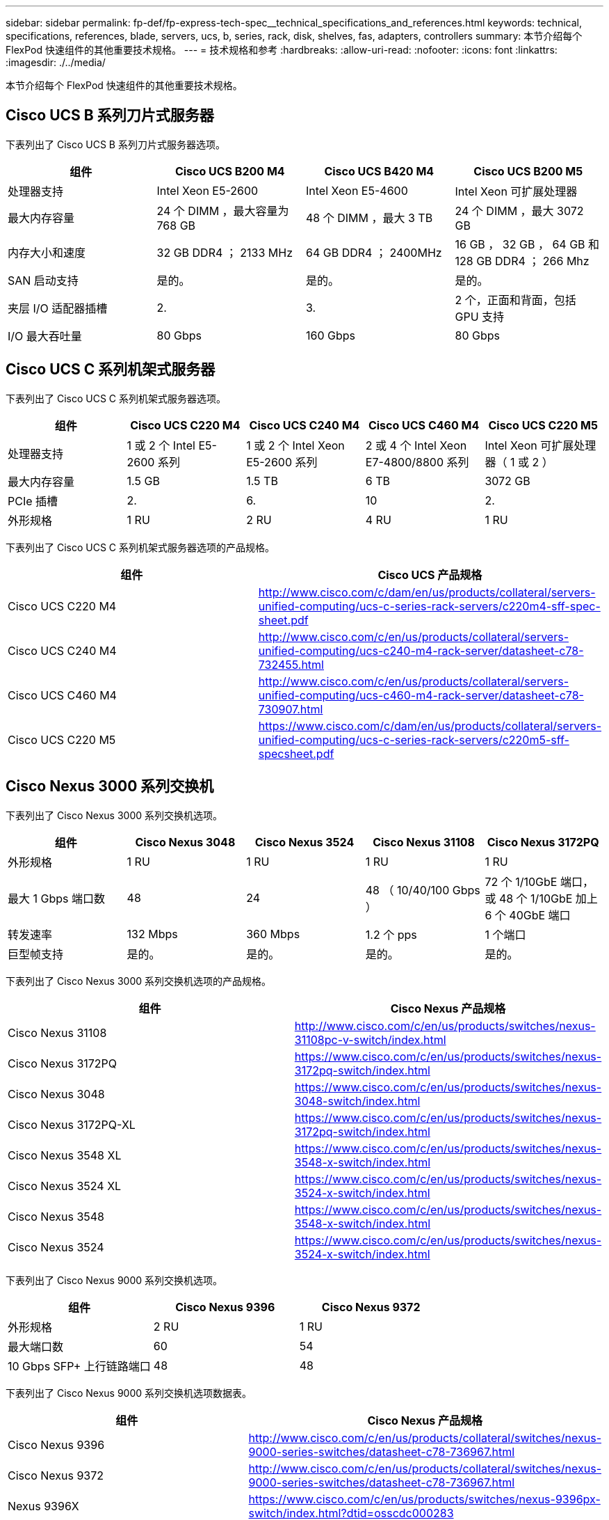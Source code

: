 ---
sidebar: sidebar 
permalink: fp-def/fp-express-tech-spec__technical_specifications_and_references.html 
keywords: technical, specifications, references, blade, servers, ucs, b, series, rack, disk, shelves, fas, adapters, controllers 
summary: 本节介绍每个 FlexPod 快速组件的其他重要技术规格。 
---
= 技术规格和参考
:hardbreaks:
:allow-uri-read: 
:nofooter: 
:icons: font
:linkattrs: 
:imagesdir: ./../media/


[role="lead"]
本节介绍每个 FlexPod 快速组件的其他重要技术规格。



== Cisco UCS B 系列刀片式服务器

下表列出了 Cisco UCS B 系列刀片式服务器选项。

|===
| 组件 | Cisco UCS B200 M4 | Cisco UCS B420 M4 | Cisco UCS B200 M5 


| 处理器支持 | Intel Xeon E5-2600 | Intel Xeon E5-4600 | Intel Xeon 可扩展处理器 


| 最大内存容量 | 24 个 DIMM ，最大容量为 768 GB | 48 个 DIMM ，最大 3 TB | 24 个 DIMM ，最大 3072 GB 


| 内存大小和速度 | 32 GB DDR4 ； 2133 MHz | 64 GB DDR4 ； 2400MHz | 16 GB ， 32 GB ， 64 GB 和 128 GB DDR4 ； 266 Mhz 


| SAN 启动支持 | 是的。 | 是的。 | 是的。 


| 夹层 I/O 适配器插槽 | 2. | 3. | 2 个，正面和背面，包括 GPU 支持 


| I/O 最大吞吐量 | 80 Gbps | 160 Gbps | 80 Gbps 
|===


== Cisco UCS C 系列机架式服务器

下表列出了 Cisco UCS C 系列机架式服务器选项。

|===
| 组件 | Cisco UCS C220 M4 | Cisco UCS C240 M4 | Cisco UCS C460 M4 | Cisco UCS C220 M5 


| 处理器支持 | 1 或 2 个 Intel E5-2600 系列 | 1 或 2 个 Intel Xeon E5-2600 系列 | 2 或 4 个 Intel Xeon E7-4800/8800 系列 | Intel Xeon 可扩展处理器（ 1 或 2 ） 


| 最大内存容量 | 1.5 GB | 1.5 TB | 6 TB | 3072 GB 


| PCIe 插槽 | 2. | 6. | 10 | 2. 


| 外形规格 | 1 RU | 2 RU | 4 RU | 1 RU 
|===
下表列出了 Cisco UCS C 系列机架式服务器选项的产品规格。

|===
| 组件 | Cisco UCS 产品规格 


| Cisco UCS C220 M4 | http://www.cisco.com/c/dam/en/us/products/collateral/servers-unified-computing/ucs-c-series-rack-servers/c220m4-sff-spec-sheet.pdf[] 


| Cisco UCS C240 M4 | http://www.cisco.com/c/en/us/products/collateral/servers-unified-computing/ucs-c240-m4-rack-server/datasheet-c78-732455.html[] 


| Cisco UCS C460 M4 | http://www.cisco.com/c/en/us/products/collateral/servers-unified-computing/ucs-c460-m4-rack-server/datasheet-c78-730907.html[] 


| Cisco UCS C220 M5 | https://www.cisco.com/c/dam/en/us/products/collateral/servers-unified-computing/ucs-c-series-rack-servers/c220m5-sff-specsheet.pdf[] 
|===


== Cisco Nexus 3000 系列交换机

下表列出了 Cisco Nexus 3000 系列交换机选项。

|===
| 组件 | Cisco Nexus 3048 | Cisco Nexus 3524 | Cisco Nexus 31108 | Cisco Nexus 3172PQ 


| 外形规格 | 1 RU | 1 RU | 1 RU | 1 RU 


| 最大 1 Gbps 端口数 | 48 | 24 | 48 （ 10/40/100 Gbps ） | 72 个 1/10GbE 端口，或 48 个 1/10GbE 加上 6 个 40GbE 端口 


| 转发速率 | 132 Mbps | 360 Mbps | 1.2 个 pps | 1 个端口 


| 巨型帧支持 | 是的。 | 是的。 | 是的。 | 是的。 
|===
下表列出了 Cisco Nexus 3000 系列交换机选项的产品规格。

|===
| 组件 | Cisco Nexus 产品规格 


| Cisco Nexus 31108 | http://www.cisco.com/c/en/us/products/switches/nexus-31108pc-v-switch/index.html[] 


| Cisco Nexus 3172PQ | https://www.cisco.com/c/en/us/products/switches/nexus-3172pq-switch/index.html[] 


| Cisco Nexus 3048 | https://www.cisco.com/c/en/us/products/switches/nexus-3048-switch/index.html[] 


| Cisco Nexus 3172PQ-XL | https://www.cisco.com/c/en/us/products/switches/nexus-3172pq-switch/index.html[] 


| Cisco Nexus 3548 XL | https://www.cisco.com/c/en/us/products/switches/nexus-3548-x-switch/index.html[] 


| Cisco Nexus 3524 XL | https://www.cisco.com/c/en/us/products/switches/nexus-3524-x-switch/index.html[] 


| Cisco Nexus 3548 | https://www.cisco.com/c/en/us/products/switches/nexus-3548-x-switch/index.html[] 


| Cisco Nexus 3524 | https://www.cisco.com/c/en/us/products/switches/nexus-3524-x-switch/index.html[] 
|===
下表列出了 Cisco Nexus 9000 系列交换机选项。

|===
| 组件 | Cisco Nexus 9396 | Cisco Nexus 9372 


| 外形规格 | 2 RU | 1 RU 


| 最大端口数 | 60 | 54 


| 10 Gbps SFP+ 上行链路端口 | 48 | 48 
|===
下表列出了 Cisco Nexus 9000 系列交换机选项数据表。

|===
| 组件 | Cisco Nexus 产品规格 


| Cisco Nexus 9396 | http://www.cisco.com/c/en/us/products/collateral/switches/nexus-9000-series-switches/datasheet-c78-736967.html[] 


| Cisco Nexus 9372 | http://www.cisco.com/c/en/us/products/collateral/switches/nexus-9000-series-switches/datasheet-c78-736967.html[] 


| Nexus 9396X | https://www.cisco.com/c/en/us/products/switches/nexus-9396px-switch/index.html?dtid=osscdc000283[] 
|===


== NetApp FAS 存储控制器

下表列出了当前的 NetApp FAS 存储控制器选项。

|===
| 当前组件 | FAS2620 | FAS2650 


| Configuration | 一个 2U 机箱中有 2 个控制器 | 一个 4U 机箱中有 2 个控制器 


| 最大原始容量 | 1440 TB | 1243 TB 


| 内部驱动器 | 12 | 24 


| 最大驱动器数（内部和外部） | 144. | 144. 


| 最大卷大小 2+| 100 TB 


| 最大聚合大小 2+| 4 TB 


| LUN 的最大数量 2+| 每个控制器 2 ， 048 个 


| 支持的存储网络 2+| iSCSI ， FC ， FCoE ， NFS 和 CIFS 


| NetApp FlexVol 卷的最大数量 2+| 每个控制器 1 ， 000 个。 


| NetApp Snapshot 副本的最大数量 2+| 每个控制器 255 ， 000 个 


| 最大程度地提高 NetApp Flash Pool 智能数据缓存能力 2+| 24 TB 
|===

NOTE: 有关 FAS 存储控制器选项的详细信息，请参见 https://hwu.netapp.com/Controller/Index?platformTypeId=2032["FAS 型号"^] 部分 Hardware Universe 。对于 AFF ，请参见 https://hwu.netapp.com/Controller/Index?platformTypeId=5265148["AFF 型号"^] 部分。

下表列出了 FAS8020 控制器系统的特征。

|===
| 组件 | FAS8020 


| Configuration | 一个 3U 机箱中有 2 个控制器 


| 最大原始容量 | 2880 TB 


| 最大驱动器数 | 480 


| 最大卷大小 | 70 TB 


| 最大聚合大小 | 324TB 


| LUN 的最大数量 | 每个控制器 8 ， 192 个 


| 支持的存储网络 | iSCSI ， FC ， NFS 和 CIFS 


| FlexVol 卷的最大数量 | 每个控制器 1 ， 000 个 


| 最大 Snapshot 副本数 | 每个控制器 255 ， 000 个 


| 最大程度地提高 NetApp Flash Cache 智能数据缓存能力 | 3 TB 


| 最大 Flash Pool 数据缓存 | 24 TB 
|===
下表列出了 NetApp 存储控制器的产品规格。

|===
| 组件 | 存储控制器产品规格 


| FAS2600 系列 | http://www.netapp.com/us/products/storage-systems/fas2600/fas2600-tech-specs.aspx[] 


| FAS2500 系列 | http://www.netapp.com/us/products/storage-systems/fas2500/fas2500-tech-specs.aspx[] 


| FAS8000 系列 | http://www.netapp.com/us/products/storage-systems/fas8000/fas8000-tech-specs.aspx[] 
|===


== NetApp FAS 以太网适配器

下表列出了 NetApp FAS 10GbE 适配器。

|===
| 组件 | X1117A-R6 


| 端口数 | 2. 


| 适配器类型 | 采用光纤的 SFP+ 
|===
FAS8000 系列控制器支持 X1117A-R6 SFP+ 适配器。

FAS2600 和 FAS2500 系列存储系统具有板载 10GbE 端口。有关详细信息，请参见 https://hwu.netapp.com/Resources/generatedPDFs/AdapterCards-9.1_ONTAP-FAS.pdf?tag=8020["NetApp 10GbE 适配器产品规格"^]。


NOTE: 有关基于 AFF 或 FAS 型号的适配器详细信息，请参见 https://hwu.netapp.com/Adapter/Index["适配器部分"^] 在 Hardware Universe 中。



== NetApp FAS 磁盘架

下表列出了当前的 NetApp FAS 磁盘架选项。

|===
| 组件 | DS460C | DS224C | DS212C | DS2246 | DS4246 


| 外形规格 | 4 RU | 2 RU | 2 RU | 2 RU | 4 RU 


| 每个机箱的驱动器数 | 60 | 24 | 12 | 24 | 24 


| 驱动器外形规格 | 3.5 英寸大型 | 2.5 英寸小型计算机 | 3.5 英寸大型 | 2.5 英寸小型计算机 | 3.5 英寸大型 


| 磁盘架 I/O 模块 | 双 IOM12 模块 | 双 IOM12 模块 | 双 IOM12 模块 | 双 IOM6 模块 | 双 IOM6 模块 
|===
有关详细信息，请参见 NetApp 磁盘架产品规格。


NOTE: 有关磁盘架的详细信息，请参见 NetApp Hardware Universe https://hwu.netapp.com/Shelves/Index?osTypeId=2032["磁盘架部分"^]。



== NetApp FAS 磁盘驱动器

NetApp 磁盘的技术规格包括外形规格大小，磁盘容量，磁盘 RPM ，支持控制器和 Data ONTAP 版本要求，位于上的驱动器部分 http://hwu.netapp.com/Drives/Index?queryId=1581392["NetApp Hardware Universe"^]。



== E 系列存储控制器

下表列出了当前 E 系列存储控制器选项。

|===
| 当前组件 | E2812 | E2824 | E2860 


| Configuration | 一个 2U 机箱中有 2 个控制器 | 一个 2U 机箱中有 2 个控制器 | 一个 4U 机箱中有 2 个控制器 


| 最大原始容量 | 1800 TB | 1756.8 TB | 1800 TB 


| 内部驱动器 | 12 | 24 | 60 


| 最大驱动器数（内部和外部） 3+| 180 


| 最大 SSD 数 3+| 120 


| 磁盘池卷的最大卷大小 3+| 1024 TB 


| 最大磁盘池数 3+| 20 


| 支持的存储网络 3+| iSCSI 和 FC 


| 最大卷数 3+| 512 
|===
下表列出了当前 E 系列存储控制器的产品规格。

|===
| 组件 | 存储控制器产品规格 


| E2800 | http://www.netapp.com/us/media/ds-3805.pdf[] 
|===


== E 系列适配器

下表列出了 E 系列适配器。

|===
| 组件 | X-56023-0E-C | X-56025-00-0E-C | X-56027-00-0E-C | X-56024-00-0E-C | X-56026-00-0E-C 


| 端口数 | 2. | 4. | 4. | 2. | 2. 


| 适配器类型 | 10 Gb Base-T | 16 G FC 和 10GbE iSCSI | （ SAS ）。 | 16 G FC 和 10GbE iSCSI | （ SAS ）。 
|===


== E 系列磁盘架

下表列出了 E 系列磁盘架选项。

|===
| 组件 | DE212C | DE224C | DE460C 


| 外形规格 | 2 RU | 2 RU | 4 RU 


| 每个机箱的驱动器数 | 12 | 24 | 60 


| 驱动器外形规格 | 2.5 英寸小型 3.5 英寸 | 2.5 英寸 | 2.5 英寸小型 3.5 英寸 


| 磁盘架 I/O 模块 | IOM12 | IOM12 | IOM12 
|===


== E 系列磁盘驱动器

NetApp 磁盘驱动器的技术规格包括外形规格大小，磁盘容量，磁盘 RPM ，支持控制器和 SANtricity 版本要求，位于上的驱动器部分 http://hwu.netapp.com/Drives/Index?queryId=1844075["NetApp Hardware Universe"^]。
